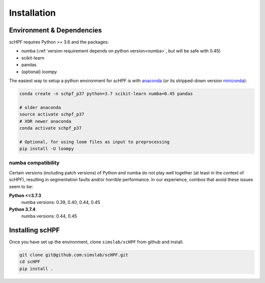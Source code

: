.. _install:

************
Installation
************

Environment & Dependencies
==========================

scHPF requires Python >= 3.6 and the packages:

*   numba (:ref:`version requirement depends on python version<numba>`, but will be safe with 0.45)
*   scikit-learn
*   pandas
*   (optional) loompy

The easiest way to setup a python environment for scHPF is with `anaconda`_ (or
its stripped-down version `miniconda`_):

.. _anaconda: https://www.anaconda.com/distribution
.. _miniconda: https://docs.conda.io/en/latest/miniconda.html

.. code:: bash

    conda create -n schpf_p37 python=3.7 scikit-learn numba=0.45 pandas

    # older anaconda
    source activate schpf_p37
    # XOR newer anaconda
    conda activate schpf_p37

    # Optional, for using loom files as input to preprocessing
    pip install -U loompy


.. _numba:

numba compatibility
-------------------
Certain versions (including patch versions) of Python and numba do not play
well together (at least in the context of scHPF), resulting in segmentation
faults and/or horrible performance.  In our experience, combos that
avoid these issues seem to be:

**Python <=3.7.3**
    numba versions: 0.39, 0.40, 0.44, 0.45
**Python 3.7.4**
    numba versions: 0.44, 0.45


Installing scHPF 
================

Once you have set up the environment, clone ``simslab/scHPF`` from github and install.

.. code:: bash

    git clone git@github.com:simslab/scHPF.git
    cd scHPF
    pip install .
